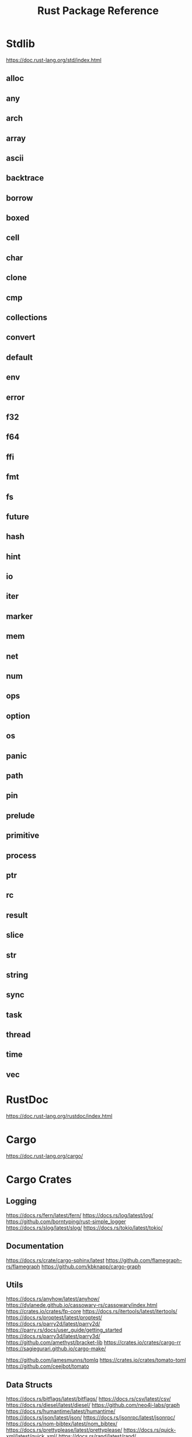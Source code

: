 #+TITLE: Rust Package Reference

* Stdlib
https://doc.rust-lang.org/std/index.html

** alloc

** any

** arch

** array

** ascii

** backtrace

** borrow

** boxed

** cell

** char

** clone

** cmp

** collections

** convert

** default

** env

** error

** f32

** f64

** ffi

** fmt

** fs

** future

** hash

** hint

** io

** iter

** marker

** mem

** net

** num

** ops

** option

** os

** panic

** path

** pin

** prelude

** primitive

** process

** ptr

** rc

** result

** slice

** str

** string

** sync

** task

** thread

** time

** vec

* RustDoc
https://doc.rust-lang.org/rustdoc/index.html
* Cargo
https://doc.rust-lang.org/cargo/
* Cargo Crates

** Logging
https://docs.rs/fern/latest/fern/
https://docs.rs/log/latest/log/
https://github.com/borntyping/rust-simple_logger
https://docs.rs/slog/latest/slog/
https://docs.rs/tokio/latest/tokio/

** Documentation
https://docs.rs/crate/cargo-sphinx/latest
https://github.com/flamegraph-rs/flamegraph
https://github.com/kbknapp/cargo-graph

** Utils
https://docs.rs/anyhow/latest/anyhow/
https://dylanede.github.io/cassowary-rs/cassowary/index.html
https://crates.io/crates/fp-core
https://docs.rs/itertools/latest/itertools/
https://docs.rs/proptest/latest/proptest/
https://docs.rs/parry2d/latest/parry2d/
https://parry.rs/docs/user_guide/getting_started
https://docs.rs/parry3d/latest/parry3d/
https://github.com/amethyst/bracket-lib
https://crates.io/crates/cargo-rr
https://sagiegurari.github.io/cargo-make/

https://github.com/jamesmunns/tomlq
https://crates.io/crates/tomato-toml
https://github.com/ceejbot/tomato

** Data Structs
https://docs.rs/bitflags/latest/bitflags/
https://docs.rs/csv/latest/csv/
https://docs.rs/diesel/latest/diesel/
https://github.com/neo4j-labs/graph
https://docs.rs/humantime/latest/humantime/
https://docs.rs/json/latest/json/
https://docs.rs/jsonrpc/latest/jsonrpc/
https://docs.rs/nom-bibtex/latest/nom_bibtex/
https://docs.rs/prettyplease/latest/prettyplease/
https://docs.rs/quick-xml/latest/quick_xml/
https://docs.rs/rand/latest/rand/
https://docs.rs/rusqlite/latest/rusqlite/
https://docs.rs/semver/latest/semver/
https://docs.rs/serde/latest/serde/
https://docs.rs/serde_json/latest/serde_json/
https://docs.rs/tempfile/latest/tempfile/
https://time-rs.github.io/api/time/
https://time-rs.github.io/book/
https://docs.rs/uuid/latest/uuid/
https://docs.rs/xml-rs/latest/xml/
https://docs.rs/euclid/latest/euclid/
https://docs.rs/cgmath/latest/cgmath/
https://docs.rs/natural_constants/latest/natural_constants/
https://github.com/pistondevelopers/vecmath

** Parsing
https://docs.rs/nom/latest/nom/
https://docs.rs/pest/latest/pest/
https://docs.rs/regex/latest/regex/
https://docs.rs/syn/latest/syn/
https://docs.rs/textwrap/latest/textwrap/


** CLI
https://docs.rs/clap/latest/clap/

** HTTP
https://docs.rs/actix/latest/actix/
https://docs.rs/hyper/latest/hyper/
https://docs.rs/lspower/latest/lspower/
https://docs.rs/reqwest/latest/reqwest/
https://github.com/crossbeam-rs/crossbeam
https://docs.rs/scopeguard/latest/scopeguard/

** Sync
https://docs.rs/futures/latest/futures/
https://docs.rs/parking_lot/latest/parking_lot/
https://docs.rs/parking_lot_core/latest/parking_lot_core/
https://docs.rs/lock_api/latest/lock_api/

** Graphical
https://github.com/emilk/egui
https://gtk-rs.org/gtk3-rs/stable/latest/docs/gtk/
https://docs.rs/iced/latest/iced/
https://docs.rs/image/latest/image/
https://github.com/plotters-rs/plotters
https://rust-sdl2.github.io/rust-sdl2/sdl2/

** FFI
https://docs.rs/cc/latest/cc/
https://dgrunwald.github.io/rust-cpython/doc/cpython/
https://docs.rs/crate/gdnative/latest
https://docs.rs/libc/latest/libc/
https://docs.rs/libloading/latest/libloading/
https://docs.rs/numpy/latest/numpy/
https://docs.rs/crate/pyo3/latest
https://docs.rs/crate/pyo3-asyncio/latest
https://github.com/rusterlium/rustler

** Dev Tools
https://rust-lang.github.io/rust-clippy/
https://github.com/rust-lang/rust-clippy
https://docs.rs/rustfix/latest/rustfix/
https://github.com/rust-lang/rustfmt
https://rust-lang.github.io/rustfmt/?version=v1.6.0&search=


*** iced
https://github.com/icedland/iced
** Emacs
https://ubolonton.github.io/emacs-module-rs/latest/
https://github.com/ubolonton/emacs-module-rs
https://crates.io/crates/emacs-rs-module
https://github.com/ubolonton/emacs-module-rs

* Links

https://crates.io/
https://doc.rust-lang.org/book/
https://doc.rust-lang.org/rust-by-example/index.html
https://doc.rust-lang.org/stable/rust-by-example/index.html
https://docs.rust-embedded.org/book/interoperability/c-with-rust.html
https://doc.rust-lang.org/edition-guide/index.html
https://doc.rust-lang.org/rustc/index.html
https://rustc-dev-guide.rust-lang.org/about-this-guide.html
https://doc.rust-lang.org/error_codes/error-index.html
http://cantrip.org/rust-vs-c++.html
http://diobla.info/blog-archive/modules-tut.html
http://www.garin.io/rust-vs-c-pitfalls
https://anexen.github.io/pyxirr/
https://blog.logrocket.com/debugging-rust-apps-with-gdb/
https://blog.m-ou.se/super-let/
https://codeburst.io/how-to-use-rust-to-extend-python-360174ee5819?gi=f1a56fa91873
https://crates.io/crates/cargo-make#installation
https://dev.to/xs/setting-up-rust-on-macos-in-a-clean-way-13d1
https://docs.rs/emacs/latest/emacs/
https://docs.rs/rustler/latest/rustler/
https://faultlore.com/blah/rust-layouts-and-abis/
https://faultlore.com/blah/swift-abi/
https://faultlore.com/cargo-mommy/
https://federicoterzi.com/blog/12-rust-tips-and-tricks-you-might-not-know-yet/
https://fly.io/phoenix-files/elixir-and-rust-is-a-good-mix/
https://github.com/EbTech/rust-algorithms
https://github.com/Geal/nom
https://github.com/PyO3/pyo3
https://github.com/PyO3/setuptools-rust
https://github.com/Wilfred/remacs
https://github.com/andelf/rust-erlang-driver
https://github.com/chevyray/rust-gamedev
https://github.com/citybound/citybound
https://github.com/garkimasera/rusted-ruins
https://github.com/godot-rust/godot-rust
https://github.com/jkitchin/emacs-modules
https://github.com/rust-lang/rust/issues/33062
https://github.com/rust-unofficial/awesome-rust
https://github.com/rust-unofficial/patterns
https://github.com/sagiegurari/cargo-make
https://github.com/sile/erl_dist
https://github.com/typst/typst
https://github.com/ubolonton/emacs-module-rs
https://godot-rust.github.io/book/getting-started.html
https://godot-rust.github.io/book/index.html
https://hambly.dev/rust-nifs-in-elixir
https://hermanradtke.com/2016/08/08/introduction-to-nom-rust-parsing-combinator-framework.html/
https://immunant.com/blog/2019/12/header_merging/
https://juliareda.eu/2017/09/when-filters-fail/
https://just.systems/man/en/chapter_1.html
https://jvns.ca/
https://jvns.ca/blog/2022/12/02/a-couple-of-rust-error-messages/
https://lucumr.pocoo.org/2015/5/27/rust-for-pythonistas/
https://medium.com/@still-key6292/21-rust-questions-in-21-days-cac1e1fd6a2b
https://nnethercote.github.io/perf-book/title-page.html
https://pascalhertleif.de/artikel/good-practices-for-writing-rust-libraries/
https://phst.eu/emacs-modules.html
https://riptutorial.com/rust/example/5933/passing-lambdas-around
https://rust-lang.github.io/mdBook/
https://rust-lang.github.io/rustup/index.html
https://rust.godbolt.org/

https://ryanfaulhaber.com/posts/first-emacs-module-rust/
https://stackoverflow.com/questions/24664994/debugging-rust-with-gdb
https://stackoverflow.com/questions/37586216/step-by-step-interactive-debugger-for-rust
https://without.boats/blog/poll-next/
https://www.areweguiyet.com/
https://www.jntrnr.com/why-i-left-rust/
https://www.maturin.rs/
https://www.ncameron.org/blog/how-the-rls-works/
https://www.rust-lang.org/en-US/
https://zsiciarz.github.io/24daysofrust/index.html
